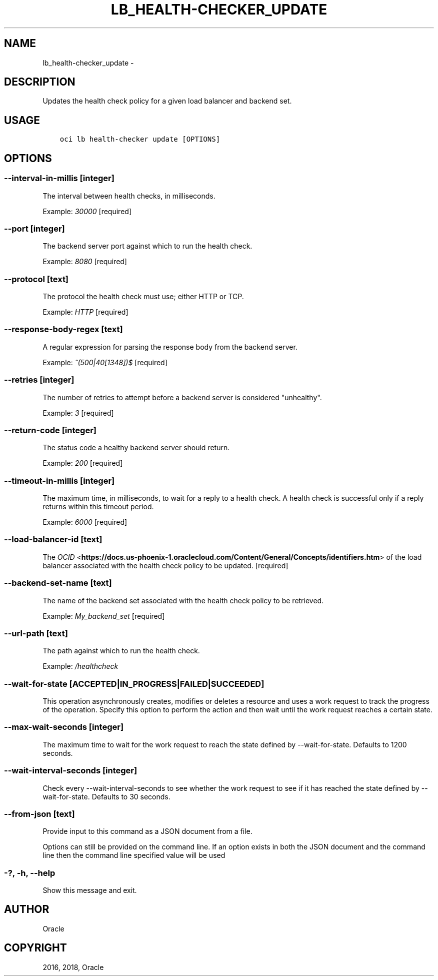 .\" Man page generated from reStructuredText.
.
.TH "LB_HEALTH-CHECKER_UPDATE" "1" "Apr 05, 2018" "2.4.20" "OCI CLI Command Reference"
.SH NAME
lb_health-checker_update \- 
.
.nr rst2man-indent-level 0
.
.de1 rstReportMargin
\\$1 \\n[an-margin]
level \\n[rst2man-indent-level]
level margin: \\n[rst2man-indent\\n[rst2man-indent-level]]
-
\\n[rst2man-indent0]
\\n[rst2man-indent1]
\\n[rst2man-indent2]
..
.de1 INDENT
.\" .rstReportMargin pre:
. RS \\$1
. nr rst2man-indent\\n[rst2man-indent-level] \\n[an-margin]
. nr rst2man-indent-level +1
.\" .rstReportMargin post:
..
.de UNINDENT
. RE
.\" indent \\n[an-margin]
.\" old: \\n[rst2man-indent\\n[rst2man-indent-level]]
.nr rst2man-indent-level -1
.\" new: \\n[rst2man-indent\\n[rst2man-indent-level]]
.in \\n[rst2man-indent\\n[rst2man-indent-level]]u
..
.SH DESCRIPTION
.sp
Updates the health check policy for a given load balancer and backend set.
.SH USAGE
.INDENT 0.0
.INDENT 3.5
.sp
.nf
.ft C
oci lb health\-checker update [OPTIONS]
.ft P
.fi
.UNINDENT
.UNINDENT
.SH OPTIONS
.SS \-\-interval\-in\-millis [integer]
.sp
The interval between health checks, in milliseconds.
.sp
Example: \fI30000\fP [required]
.SS \-\-port [integer]
.sp
The backend server port against which to run the health check.
.sp
Example: \fI8080\fP [required]
.SS \-\-protocol [text]
.sp
The protocol the health check must use; either HTTP or TCP.
.sp
Example: \fIHTTP\fP [required]
.SS \-\-response\-body\-regex [text]
.sp
A regular expression for parsing the response body from the backend server.
.sp
Example: \fI^(500|40[1348])$\fP [required]
.SS \-\-retries [integer]
.sp
The number of retries to attempt before a backend server is considered "unhealthy".
.sp
Example: \fI3\fP [required]
.SS \-\-return\-code [integer]
.sp
The status code a healthy backend server should return.
.sp
Example: \fI200\fP [required]
.SS \-\-timeout\-in\-millis [integer]
.sp
The maximum time, in milliseconds, to wait for a reply to a health check. A health check is successful only if a reply returns within this timeout period.
.sp
Example: \fI6000\fP [required]
.SS \-\-load\-balancer\-id [text]
.sp
The \fI\%OCID\fP <\fBhttps://docs.us-phoenix-1.oraclecloud.com/Content/General/Concepts/identifiers.htm\fP> of the load balancer associated with the health check policy to be updated. [required]
.SS \-\-backend\-set\-name [text]
.sp
The name of the backend set associated with the health check policy to be retrieved.
.sp
Example: \fIMy_backend_set\fP [required]
.SS \-\-url\-path [text]
.sp
The path against which to run the health check.
.sp
Example: \fI/healthcheck\fP
.SS \-\-wait\-for\-state [ACCEPTED|IN_PROGRESS|FAILED|SUCCEEDED]
.sp
This operation asynchronously creates, modifies or deletes a resource and uses a work request to track the progress of the operation. Specify this option to perform the action and then wait until the work request reaches a certain state.
.SS \-\-max\-wait\-seconds [integer]
.sp
The maximum time to wait for the work request to reach the state defined by \-\-wait\-for\-state. Defaults to 1200 seconds.
.SS \-\-wait\-interval\-seconds [integer]
.sp
Check every \-\-wait\-interval\-seconds to see whether the work request to see if it has reached the state defined by \-\-wait\-for\-state. Defaults to 30 seconds.
.SS \-\-from\-json [text]
.sp
Provide input to this command as a JSON document from a file.
.sp
Options can still be provided on the command line. If an option exists in both the JSON document and the command line then the command line specified value will be used
.SS \-?, \-h, \-\-help
.sp
Show this message and exit.
.SH AUTHOR
Oracle
.SH COPYRIGHT
2016, 2018, Oracle
.\" Generated by docutils manpage writer.
.

